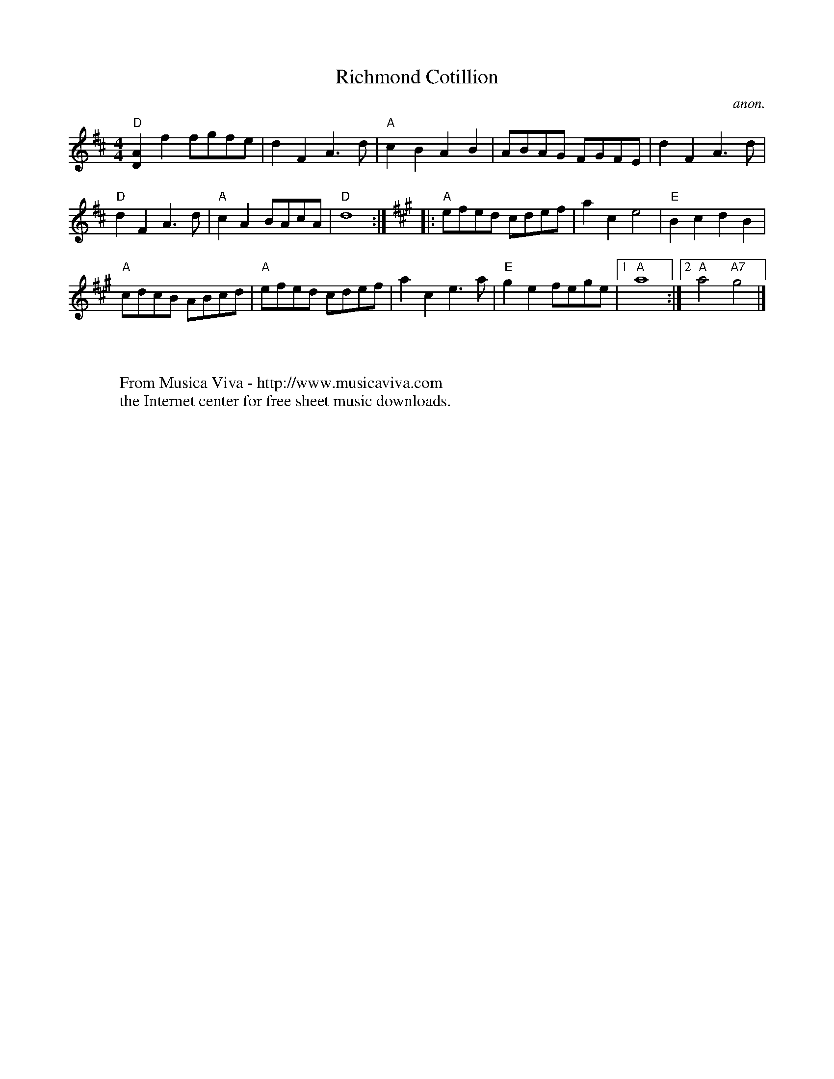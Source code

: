 X:837
T:Richmond Cotillion
C:anon.
S:The Portland Collection
Z:Converted from Nottingham Database format by Philip Rowe
F:http://abc.musicaviva.com/tunes/anon/richmond-cotillion/richmond-cotillion-1.abc
%Posted Oct 16th 1999 at abcusers by Philip Rowe in reply to a request from Rod
%Smith for "old time tunes". See "Done Gone" for more information.
M:4/4
L:1/4
K:D
"D"[DA]ff/g/f/e/|dFA3/d/|"A"cBAB|A/B/A/G/ F/G/F/E/|dFA3/d/|
"D"dFA3/d/|"A"cAB/A/c/A/|"D"d4:|\
K:A
|:"A"e/f/e/d/ c/d/e/f/|ace2|"E"BcdB|
"A"c/d/c/B/ A/B/c/d/|"A"e/f/e/d/ c/d/e/f/|ace3/a/|"E"gef/e/g/e/|[1 "A"a4:|[2 "A"a2"A7"g2|]
W:
W:
W:  From Musica Viva - http://www.musicaviva.com
W:  the Internet center for free sheet music downloads.

